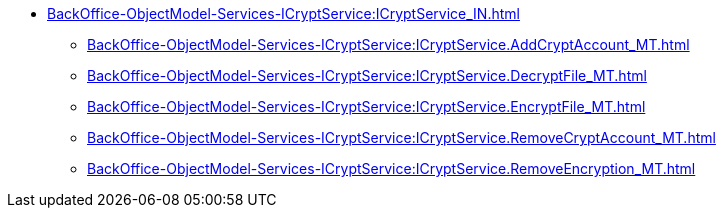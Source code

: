 ******* xref:BackOffice-ObjectModel-Services-ICryptService:ICryptService_IN.adoc[]
******** xref:BackOffice-ObjectModel-Services-ICryptService:ICryptService.AddCryptAccount_MT.adoc[]
******** xref:BackOffice-ObjectModel-Services-ICryptService:ICryptService.DecryptFile_MT.adoc[]
******** xref:BackOffice-ObjectModel-Services-ICryptService:ICryptService.EncryptFile_MT.adoc[]
******** xref:BackOffice-ObjectModel-Services-ICryptService:ICryptService.RemoveCryptAccount_MT.adoc[]
******** xref:BackOffice-ObjectModel-Services-ICryptService:ICryptService.RemoveEncryption_MT.adoc[]